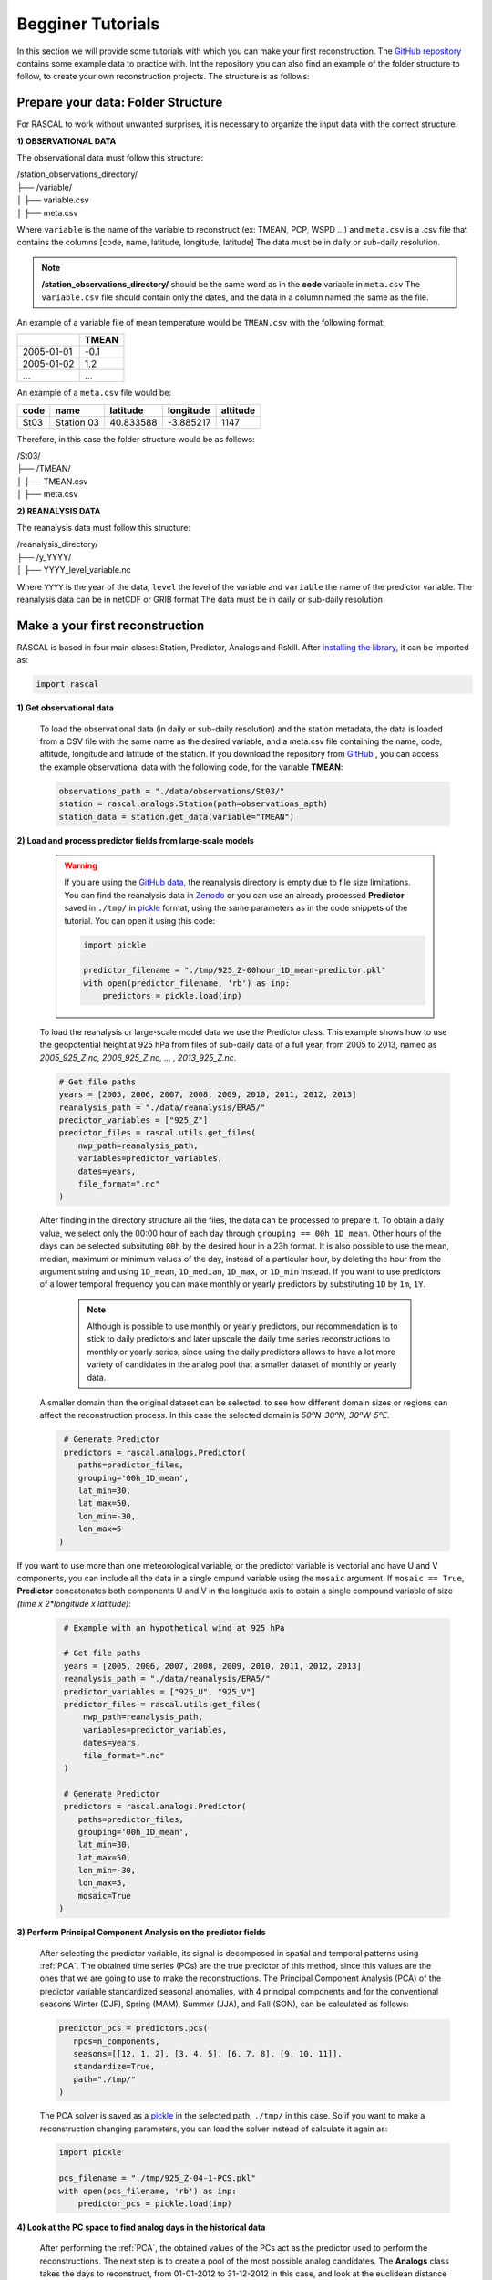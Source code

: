 Begginer Tutorials
===================

In this section we will provide some tutorials with which you can make your first reconstruction. The `GitHub repository <https://github.com/alvaro-gc95/RASCAL>`_ contains some example data to practice with.
Int the repository you can also find an example of the folder structure to follow, to create your own reconstruction projects. The structure is as follows:


Prepare your data: Folder Structure
-------------------------------------

For RASCAL to work without unwanted surprises, it is necessary to organize the input data with the correct structure.

**1) OBSERVATIONAL DATA**

The observational data must follow this structure:


| /station_observations_directory/
| ├── /variable/
| │ ├── variable.csv
| │ ├── meta.csv

Where ``variable`` is the name of the variable to reconstruct (ex: TMEAN, PCP, WSPD ...)
and ``meta.csv`` is a .csv file that contains the columns [code, name, latitude, longitude, latitude]
The data must be in daily or sub-daily resolution.

.. note::
    **/station_observations_directory/** should be the same word as in the **code** variable in ``meta.csv``
    The ``variable.csv`` file should contain only the dates, and the data in a column named the same as the file.
   
   
An example of a variable file of mean temperature would be ``TMEAN.csv`` with the following format:

+-------------+---------------+
|             |     TMEAN     |
+=============+===============+
| 2005-01-01  |     -0.1      |
+-------------+---------------+
| 2005-01-02  |      1.2      |
+-------------+---------------+
|     ...     |      ...      |
+-------------+---------------+

An example of a ``meta.csv`` file would be:

+-------------+---------------+-------------+---------------+-------------+
|    code     |     name      |   latitude  |   longitude   |  altitude   |
+=============+===============+=============+===============+=============+
|    St03     |  Station 03   |   40.833588 |   -3.885217   |    1147     |
+-------------+---------------+-------------+---------------+-------------+


Therefore, in this case the folder structure would be as follows:

| /St03/
| ├── /TMEAN/
| │ ├── TMEAN.csv
| │ ├── meta.csv


**2) REANALYSIS DATA**

The reanalysis data must follow this structure:

| /reanalysis_directory/
| ├── /y_YYYY/
| │ ├── YYYY_level_variable.nc

Where ``YYYY`` is the year of the data,
``level`` the level of the variable and 
``variable`` the name of the predictor variable.
The reanalysis data can be in netCDF or GRIB format
The data must be in daily or sub-daily resolution


Make a your first reconstruction
------------------------------------

RASCAL is based in four main clases: Station, Predictor, Analogs and Rskill. After `installing the library <https://rascalv100.readthedocs.io/en/latest/installation.html#installation-via-pypi>`_, it can be imported as:

.. code-block:: python

   import rascal


**1) Get observational data**

   To load the observational data (in daily or sub-daily resolution) and the station metadata, the data is loaded from a CSV file with the same name as the desired variable, and a meta.csv file containing the name, code, altitude, longitude and latitude of the station. If you download the repository from `GitHub <https://github.com/alvaro-gc95/RASCAL>`_ , you can access the example observational data with the following code, for the variable **TMEAN**:

   .. code-block:: python
   
      observations_path = "./data/observations/St03/"
      station = rascal.analogs.Station(path=observations_apth)
      station_data = station.get_data(variable="TMEAN")


**2) Load and process predictor fields from large-scale models**


   .. warning::
       If you are using the `GitHub data <https://github.com/alvaro-gc95/RASCAL/tree/master/data>`_, the reanalysis directory is empty due to file size limitations. You can find the reanalysis data in `Zenodo <https://zenodo.org/records/10592595>`_ or you can use an already processed **Predictor** saved in ``./tmp/`` in `pickle <https://docs.python.org/3/library/pickle.html>`_ format, using the same parameters as in the code snippets of the tutorial. You can open it using this code:

       .. code-block:: python 
    
           import pickle 
       
           predictor_filename = "./tmp/925_Z-00hour_1D_mean-predictor.pkl"
           with open(predictor_filename, 'rb') as inp:
               predictors = pickle.load(inp)


   To load the reanalysis or large-scale model data we use the Predictor class. This example shows how to use the geopotential height at 925 hPa from files of sub-daily data of a full year, from 2005 to 2013, named as *2005_925_Z.nc, 2006_925_Z.nc, ... , 2013_925_Z.nc*. 
   
   .. code-block:: python
   
      # Get file paths
      years = [2005, 2006, 2007, 2008, 2009, 2010, 2011, 2012, 2013]
      reanalysis_path = "./data/reanalysis/ERA5/"
      predictor_variables = ["925_Z"]
      predictor_files = rascal.utils.get_files(
          nwp_path=reanalysis_path,
          variables=predictor_variables,
          dates=years,
          file_format=".nc"
      )

   
   After finding in the directory structure all the files, the data can be processed to prepare it. To obtain a daily value, we select only the 00:00 hour of each day through ``grouping == 00h_1D_mean``. Other hours of the days can be selected subsituting ``00h`` by the desired hour in a 23h format. It is also possible to use the mean, median, maximum or minimum values of the day, instead of a particular hour, by deleting the hour from the argument string and using ``1D_mean``, ``1D_median``, ``1D_max``, or ``1D_min`` instead. If you want to use predictors of a lower temporal frequency you can make monthly or yearly predictors by substituting ``1D`` by ``1m``, ``1Y``.
   
    .. note::

       Although is possible to use monthly or yearly predictors, our recommendation is to stick to daily predictors and later upscale the daily time series reconstructions to monthly or yearly series, since using the daily predictors allows to have a lot more variety of candidates in the analog pool that a smaller dataset of monthly or yearly data. 
   

   A smaller domain than the original dataset can be selected. to see how different domain sizes or regions can affect the reconstruction process. In this case the selected domain is *50ºN-30ºN, 30ºW-5ºE*. 

   .. code-block:: python
   
      # Generate Predictor
      predictors = rascal.analogs.Predictor(
         paths=predictor_files,
         grouping='00h_1D_mean',
         lat_min=30,
         lat_max=50,
         lon_min=-30,
         lon_max=5
     )
     
If you want to use more than one meteorological variable, or the predictor variable is vectorial and have U and V components, you can include all the data in a single cmpund variable using the ``mosaic`` argument. If ``mosaic == True``, **Predictor** concatenates both components U and V in the longitude axis to obtain a single compound variable of size *(time x 2*longitude x latitude)*:
     
    .. code-block:: python
   
      # Example with an hypothetical wind at 925 hPa
   
      # Get file paths
      years = [2005, 2006, 2007, 2008, 2009, 2010, 2011, 2012, 2013]
      reanalysis_path = "./data/reanalysis/ERA5/"
      predictor_variables = ["925_U", "925_V"]
      predictor_files = rascal.utils.get_files(
          nwp_path=reanalysis_path,
          variables=predictor_variables,
          dates=years,
          file_format=".nc"
      )

      # Generate Predictor
      predictors = rascal.analogs.Predictor(
         paths=predictor_files,
         grouping='00h_1D_mean',
         lat_min=30,
         lat_max=50,
         lon_min=-30,
         lon_max=5,
         mosaic=True
     )

**3) Perform Principal Component Analysis on the predictor fields**

   After selecting the predictor variable, its signal is decomposed in spatial and temporal patterns using :ref:`PCA`. The obtained time series (PCs) are the true predictor of this method, since this values are the ones that we are going to use to make the reconstructions.
   The Principal Component Analysis (PCA) of the predictor variable standardized seasonal anomalies, with 4 principal components and for the conventional seasons Winter (DJF), Spring (MAM), Summer (JJA), and Fall (SON),  can be calculated as follows:
   
   .. code-block:: python
   
      predictor_pcs = predictors.pcs(
         npcs=n_components,
         seasons=[[12, 1, 2], [3, 4, 5], [6, 7, 8], [9, 10, 11]],
         standardize=True,
         path="./tmp/"
      )
      
   The PCA solver is saved as a `pickle <https://docs.python.org/3/library/pickle.html>`_ in the selected path, ``./tmp/`` in this case. So if you want to make a reconstruction changing parameters, you can load the solver instead of calculate it again as:
   
   .. code-block:: python  
   
      import pickle 
      
      pcs_filename = "./tmp/925_Z-04-1-PCS.pkl"
      with open(pcs_filename, 'rb') as inp:
          predictor_pcs = pickle.load(inp)

**4) Look at the PC space to find analog days in the historical data**

   After performing the :ref:`PCA`, the obtained values of the PCs act as the predictor used to perform the reconstructions. The next step is to create a pool of the most possible analog candidates. The **Analogs** class takes the days to reconstruct, from 01-01-2012 to 31-12-2012 in this case, and look at the euclidean distance in the PCs space.

   .. code-block:: python
   
      import datetime
      import pandas as pd
   
      # Reconstruction period
      reconstruction_dates = pd.date_range(
          start=datetime.datetime(2012, 1, 1),
          end=datetime.datetime(2012, 12, 31),
          freq='1D'
      )
   
      analogs = rascal.analogs.Analogs(
          pcs=predictor_pcs, 
          observations=station_data, 
          dates=reconstruction_dates
      )


**5) Reconstruct or extend missing observational data**

   After calculating the distances of all the days to each day to reconstruct, a pool of the N closest days in the PCs space is selected, setting ``pool_size = N`` in the ``Analogs.reconstruct()`` class method, where **N <= days in PCs**. To select the best analog, you can choose between three different similarity methods: ``closest``, ``average``, or ``quantilemap``.
   
   The **closest** method selects the day with the smaller euclidean distace in the PCs space:

   .. code-block:: python

      reconstruction = analogs.reconstruct(
          pool_size=30,
          method='closest'
          )
          
   The **average** method takes the *M* days with the smaller distance in the pool, and averages them, weighting them by the inverse of the square root of the distance:
   
   .. code-block:: python

      m = 10
      reconstruction = analogs.reconstruct(
          pool_size=30,
          method='average',
          sample_size=m
          )

   The **quantilemap** method requires of another *mapping variable*, a variable highly correlated to the predictand variable, and calculates its quantile in its distribution in the analog pool,
   then it chooses the day which its historical data occupies the same quantile in the pool distribution as the mapping variable. In this case we used the 2m temperature of the reanalysis ("SURF_T").

   .. code-block:: python

      # Get file paths
      years = [2005, 2006, 2007, 2008, 2009, 2010, 2011, 2012, 2013]
      reanalysis_path = "./data/reanalysis/ERA5/"
      mapping_variable_name = ["SURF_T"]
      predictor_files = rascal.utils.get_files(
          nwp_path=reanalysis_path,
          variables=mapping_variable_name,
          dates=years,
          file_format=".nc"
      )

      # Predictor class of the mapping variable
      mapping_variable = rascal.analogs.Predictor(
         paths=predictor_files,
         grouping='00h_1D_mean',
         lat_min=30,
         lat_max=50,
         lon_min=-30,
         lon_max=5
      )
      reconstruction = analogs.reconstruct(
          pool_size=30,
          method='quantilemap',
          mapping_variable=mapping_variable
       )
       
.. note::
    The mapping variable can be the same variable as the predictand but from the reanalysis. This method allows to remove the bias of the reanalysis and to consider local phenomena seen in the observations that the reanalysis cannot resolve.
        
    Other variables can be used as long as they are highly correlated, and sometimes it can give better results than using the same variable as the predictand, if that variable is badly resolved in the reanalysis.
